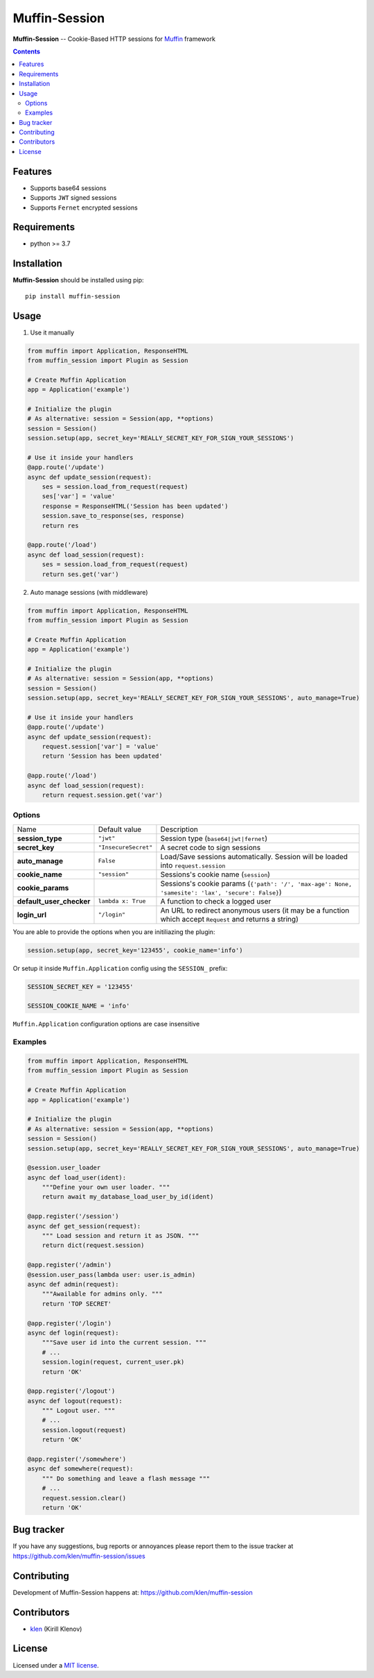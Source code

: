 Muffin-Session
##############

.. _description:

**Muffin-Session** -- Cookie-Based HTTP sessions for Muffin_ framework

.. _badges:

.. image:: https://github.com/klen/muffin-session/workflows/tests/badge.svg
    :target: https://github.com/klen/muffin-session/actions
    :alt: Tests Status

.. image:: https://img.shields.io/pypi/v/muffin-session
    :target: https://pypi.org/project/muffin-session/
    :alt: PYPI Version

.. image:: https://img.shields.io/pypi/pyversions/muffin-session
    :target: https://pypi.org/project/muffin-session/
    :alt: Python Versions

.. _contents:

.. contents::

Features
========

* Supports base64 sessions
* Supports ``JWT`` signed sessions
* Supports ``Fernet`` encrypted sessions

.. _requirements:

Requirements
=============

- python >= 3.7

.. _installation:

Installation
=============

**Muffin-Session** should be installed using pip: ::

    pip install muffin-session

.. _usage:

Usage
=====

1. Use it manually

.. code-block:: python

    from muffin import Application, ResponseHTML
    from muffin_session import Plugin as Session

    # Create Muffin Application
    app = Application('example')

    # Initialize the plugin
    # As alternative: session = Session(app, **options)
    session = Session()
    session.setup(app, secret_key='REALLY_SECRET_KEY_FOR_SIGN_YOUR_SESSIONS')

    # Use it inside your handlers
    @app.route('/update')
    async def update_session(request):
        ses = session.load_from_request(request)
        ses['var'] = 'value'
        response = ResponseHTML('Session has been updated')
        session.save_to_response(ses, response)
        return res

    @app.route('/load')
    async def load_session(request):
        ses = session.load_from_request(request)
        return ses.get('var')

2. Auto manage sessions (with middleware)

.. code-block:: python

    from muffin import Application, ResponseHTML
    from muffin_session import Plugin as Session

    # Create Muffin Application
    app = Application('example')

    # Initialize the plugin
    # As alternative: session = Session(app, **options)
    session = Session()
    session.setup(app, secret_key='REALLY_SECRET_KEY_FOR_SIGN_YOUR_SESSIONS', auto_manage=True)

    # Use it inside your handlers
    @app.route('/update')
    async def update_session(request):
        request.session['var'] = 'value'
        return 'Session has been updated'

    @app.route('/load')
    async def load_session(request):
        return request.session.get('var')


Options
-------

=========================== =========================== =========================== 
Name                        Default value               Description
--------------------------- --------------------------- ---------------------------
**session_type**            ``"jwt"``                   Session type (``base64|jwt|fernet``)
**secret_key**              ``"InsecureSecret"``        A secret code to sign sessions
**auto_manage**             ``False``                   Load/Save sessions automatically. Session will be loaded into ``request.session``
**cookie_name**             ``"session"``               Sessions's cookie name (``session``)
**cookie_params**                                       Sessions's cookie params (``{'path': '/', 'max-age': None, 'samesite': 'lax', 'secure': False}``)
**default_user_checker**    ``lambda x: True``          A function to check a logged user
**login_url**               ``"/login"``                An URL to redirect anonymous users (it may be a function which accept ``Request`` and returns a string)
=========================== =========================== =========================== 


You are able to provide the options when you are initiliazing the plugin:

.. code-block:: python

    session.setup(app, secret_key='123455', cookie_name='info')


Or setup it inside ``Muffin.Application`` config using the ``SESSION_`` prefix:

.. code-block:: python

   SESSION_SECRET_KEY = '123455'

   SESSION_COOKIE_NAME = 'info'

``Muffin.Application`` configuration options are case insensitive


Examples
--------

.. code-block:: python

    from muffin import Application, ResponseHTML
    from muffin_session import Plugin as Session

    # Create Muffin Application
    app = Application('example')

    # Initialize the plugin
    # As alternative: session = Session(app, **options)
    session = Session()
    session.setup(app, secret_key='REALLY_SECRET_KEY_FOR_SIGN_YOUR_SESSIONS', auto_manage=True)

    @session.user_loader
    async def load_user(ident):
        """Define your own user loader. """
        return await my_database_load_user_by_id(ident)

    @app.register('/session')
    async def get_session(request):
        """ Load session and return it as JSON. """
        return dict(request.session)

    @app.register('/admin')
    @session.user_pass(lambda user: user.is_admin)
    async def admin(request):
        """Awailable for admins only. """
        return 'TOP SECRET'

    @app.register('/login')
    async def login(request):
        """Save user id into the current session. """
        # ...
        session.login(request, current_user.pk)
        return 'OK'

    @app.register('/logout')
    async def logout(request):
        """ Logout user. """
        # ...
        session.logout(request)
        return 'OK'

    @app.register('/somewhere')
    async def somewhere(request):
        """ Do something and leave a flash message """
        # ...
        request.session.clear()
        return 'OK'


.. _bugtracker:

Bug tracker
===========

If you have any suggestions, bug reports or
annoyances please report them to the issue tracker
at https://github.com/klen/muffin-session/issues

.. _contributing:

Contributing
============

Development of Muffin-Session happens at: https://github.com/klen/muffin-session


Contributors
=============

* klen_ (Kirill Klenov)

.. _license:

License
========

Licensed under a `MIT license`_.

.. _links:


.. _klen: https://github.com/klen
.. _Muffin: https://github.com/klen/muffin

.. _MIT license: http://opensource.org/licenses/MIT
